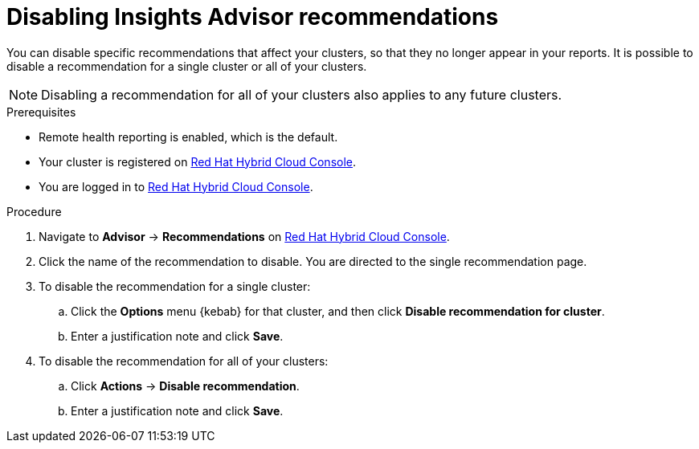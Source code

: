 // Module included in the following assemblies:
//
// * support/remote_health_monitoring/using-insights-to-identify-issues-with-your-cluster.adoc

:_content-type: PROCEDURE
[id="disabling-insights-advisor-recommendations_{context}"]
= Disabling Insights Advisor recommendations

You can disable specific recommendations that affect your clusters, so that they no longer appear in your reports. It is possible to disable a recommendation for a single cluster or all of your clusters. 

[NOTE]
====
Disabling a recommendation for all of your clusters also applies to any future clusters. 
====

.Prerequisites

* Remote health reporting is enabled, which is the default.
* Your cluster is registered on link:https://console.redhat.com/openshift[Red Hat Hybrid Cloud Console].
* You are logged in to link:https://console.redhat.com/openshift[Red Hat Hybrid Cloud Console].

.Procedure

. Navigate to *Advisor* -> *Recommendations* on link:https://console.redhat.com/openshift[Red Hat Hybrid Cloud Console].
. Click the name of the recommendation to disable. You are directed to the single recommendation page. 
. To disable the recommendation for a single cluster:
.. Click the *Options* menu {kebab} for that cluster, and then click *Disable recommendation for cluster*.
.. Enter a justification note and click *Save*. 
. To disable the recommendation for all of your clusters:
.. Click *Actions* -> *Disable recommendation*. 
.. Enter a justification note and click *Save*. 
